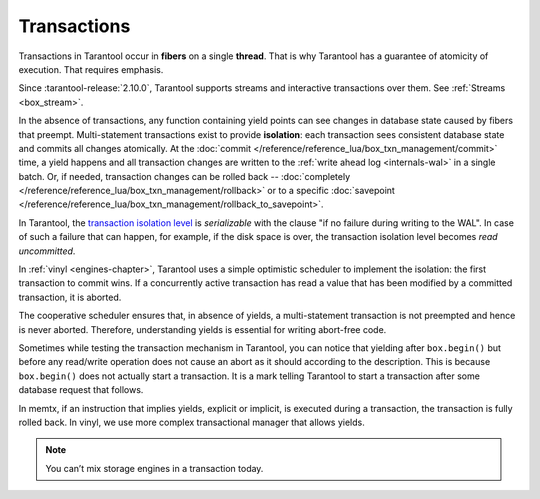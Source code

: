 .. _atomic-transactions:

Transactions
============

Transactions in Tarantool occur in **fibers** on a single **thread**.
That is why Tarantool has a guarantee of atomicity of execution.
That requires emphasis.

Since :tarantool-release:`2.10.0`, Tarantool supports streams and interactive transactions over them.
See :ref:`Streams <box_stream>`.

In the absence of transactions, any function containing yield points can see
changes in database state caused by fibers that preempt.
Multi-statement transactions exist to provide **isolation**: each transaction
sees consistent database state and commits all changes atomically.
At the :doc:`commit </reference/reference_lua/box_txn_management/commit>` time,
a yield happens and all transaction changes
are written to the :ref:`write ahead log <internals-wal>` in a single batch.
Or, if needed, transaction changes can be rolled back --
:doc:`completely </reference/reference_lua/box_txn_management/rollback>` or to
a specific
:doc:`savepoint </reference/reference_lua/box_txn_management/rollback_to_savepoint>`.

In Tarantool, the `transaction isolation level <https://en.wikipedia.org/wiki/Isolation_(database_systems)#Isolation_levels>`_
is *serializable* with the clause "if no failure during writing to the WAL". In
case of such a failure that can happen, for example, if the disk space
is over, the transaction isolation level becomes *read uncommitted*.

In :ref:`vinyl <engines-chapter>`, Tarantool uses a simple optimistic scheduler to implement the isolation:
the first transaction to commit wins. If a concurrently active transaction
has read a value that has been modified by a committed transaction, it is aborted.

The cooperative scheduler ensures that, in absence of yields,
a multi-statement transaction is not preempted and hence is never aborted.
Therefore, understanding yields is essential for writing abort-free code.

Sometimes while testing the transaction mechanism in Tarantool, you can notice
that yielding after ``box.begin()`` but before any read/write operation does not
cause an abort as it should according to the description. This is because
``box.begin()`` does not actually start a transaction. It is a mark telling
Tarantool to start a transaction after some database request that follows.

In memtx, if an instruction that implies yields, explicit or implicit, is
executed during a transaction, the transaction is fully rolled back. In vinyl,
we use more complex transactional manager that allows yields.

..  note::

    You can’t mix storage engines in a transaction today.
